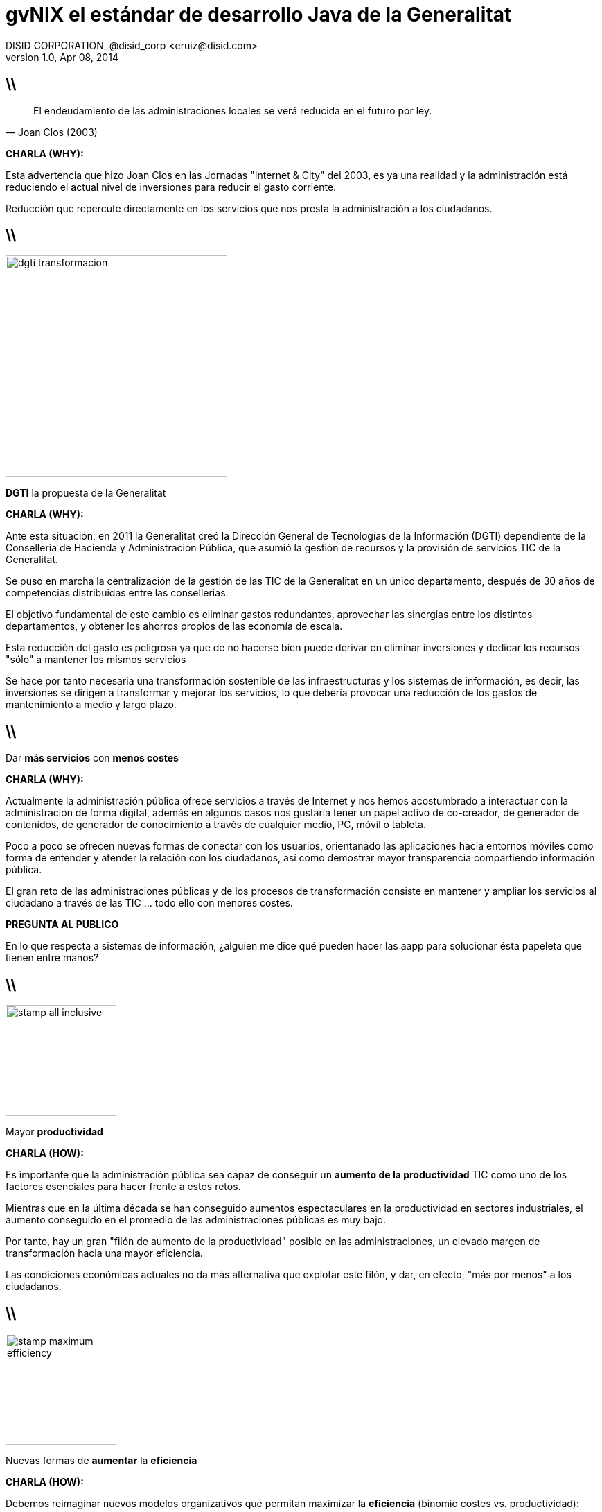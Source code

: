 //
// Build the presentation
//
// dzslides with embedded assets:
// asciidoc -a data-uri -a linkcss! slides.adoc
//
// HTML5:
// asciidoc -b html5 -o outline.html slides.adoc
//
**gvNIX** el estándar de desarrollo Java de la Generalitat
==========================================================
DISID CORPORATION, @disid_corp <eruiz@disid.com>
v1.0, Apr 08, 2014
:title: gvNIX, el estándar de desarrollo Java de la Generalitat 
:description: Slides for DISID presentation about developing with gvNIX delivered at Semana Informatica 2014.
:copyright: CC BY-NC-SA 3.0
:website: http://www.disid.com
:slidesurl: https://github.com/DISID/disid-decks
:imagesdir: images
:backend: dzslides
:linkcss: true
:dzslides-style: stormy
//:dzslides-style: tomorrow
:dzslides-transition: fade
:dzslides-aspect: 16-9
:dzslides-fonts: family=Yanone+Kaffeesatz:400,700,200,300&family=Cedarville+Cursive
:dzslides-highlight: monokai
// disable syntax highlighting unless turned on explicitly
:syntax: no-highlight

////

== WHY?

////

== \\

[quote, Joan Clos (2003)]
____
El endeudamiento de las administraciones locales se verá reducida 
en el futuro por ley.
____

[template="notesblock"]
====
*CHARLA (WHY):*

Esta advertencia que hizo Joan Clos en las Jornadas "Internet & City" del 
2003, es ya una realidad y la administración está reduciendo el actual nivel 
de inversiones para reducir el gasto corriente.

Reducción que repercute directamente en los servicios que nos presta la
administración a los ciudadanos.
====

== \\

image::dgti-transformacion.png[role="pull-right",height=320]

[{statement}]
*DGTI* la propuesta de la Generalitat

[template="notesblock"]
====
*CHARLA (WHY):*

Ante esta situación, en 2011 la Generalitat creó la 
Dirección General de Tecnologías de la Información (DGTI) 
dependiente de la Conselleria de Hacienda y Administración Pública, que asumió 
la gestión de recursos y la provisión de servicios TIC de la Generalitat.

Se puso en marcha la centralización de la gestión de las TIC de la 
Generalitat en un único departamento, después de 30 años de competencias 
distribuidas entre las consellerias.

El objetivo fundamental de este cambio es eliminar gastos redundantes, 
aprovechar las sinergias entre los distintos departamentos, y obtener los 
ahorros propios de las economía de escala.

Esta reducción del gasto es peligrosa ya que de no hacerse bien puede derivar
en eliminar inversiones y dedicar los recursos "sólo" a mantener los mismos
servicios

Se hace por tanto necesaria una transformación sostenible de las 
infraestructuras y los sistemas de información, es decir, las inversiones se 
dirigen a transformar y mejorar los servicios, lo que debería provocar una 
reducción de los gastos de mantenimiento a medio y largo plazo.
====

== \\

[{statement}]
Dar *más servicios*
con *menos costes* {nbsp} {nbsp}

[template="notesblock"]
====
*CHARLA (WHY):*

Actualmente la administración pública ofrece servicios a través de Internet y 
nos hemos acostumbrado a interactuar con la administración de forma digital,
además en algunos casos nos gustaría tener un papel activo de co-creador, de 
generador de contenidos, de generador de conocimiento a través de cualquier 
medio, PC, móvil o tableta.

Poco a poco se ofrecen nuevas formas de conectar con los usuarios, 
orientanado las aplicaciones hacia entornos móviles como forma de entender y 
atender la relación con los ciudadanos, así como demostrar mayor transparencia 
compartiendo información pública.

El gran reto de las administraciones públicas y de los procesos de
transformación consiste en mantener y ampliar los servicios al ciudadano a 
través de las TIC ... todo ello con menores costes.

*PREGUNTA AL PUBLICO*

En lo que respecta a sistemas de información, ¿alguien me dice qué pueden 
hacer las aapp para solucionar ésta papeleta que tienen entre manos?

====

////

== HOW?

////

== \\

image::stamp-all-inclusive.png[role="pull-right",width=160]

[{statement}]
Mayor *productividad*

[template="notesblock"]
====
*CHARLA (HOW):*

Es importante que la administración pública sea capaz de conseguir un
*aumento de la productividad* TIC como uno de los factores esenciales para 
hacer frente a estos retos.

Mientras que en la última década se han conseguido aumentos espectaculares en
la productividad en sectores industriales, el aumento conseguido en el 
promedio de las administraciones públicas es muy bajo.

Por tanto, hay un gran "filón de aumento de la productividad" posible en las 
administraciones, un elevado margen de transformación hacia una mayor 
eficiencia.

Las condiciones económicas actuales no da más alternativa que explotar este 
filón, y dar, en efecto, "más por menos" a los ciudadanos.
====

== \\

image::stamp-maximum-efficiency.png[role="pull-right",width=160]

[{statement}]
Nuevas formas de *aumentar* la *eficiencia*

[template="notesblock"]
====
*CHARLA (HOW):*

Debemos reimaginar nuevos modelos organizativos que permitan maximizar la 
*eficiencia* (binomio costes vs. productividad):

* Innovar aportando valor (cambiar a siguiente slide y así sucesivamente)
====

== \\

image::stamp-maximum-efficiency.png[role="pull-right",width=160]

[{statement}]
*Innovar* aportando valor

[template="notesblock"]
====
*CHARLA (HOW):*

Necesitamos innovar en la forma de construir aplicaciones, dedicando
nuestro esfuerzo sólo a aquello que aporta valor.
====

== \\

image::stamp-maximum-efficiency.png[role="pull-right",width=160]

[{statement}]
*Simplificar* y *homogeneizar*

[template="notesblock"]
====
*CHARLA (HOW):*

Buscar la simplicidad huyendo de modelos complejos, y buscando soluciones
adaptadas a los distintos proyectos.

Facilitar las tareas de soporte y mantenimiento, proyectos homogéneos que
reducen el tiempo de puesta en marcha.
====

== \\

image::stamp-maximum-efficiency.png[role="pull-right",width=160]

[{statement}]
Fomentar uso de *estándares* abiertos

[template="notesblock"]
====
*CHARLA (HOW):*

Fomentar el uso de estándares abiertos que nos dan garantía de 
documentación amplia y disponible. Un efecto derivado es que nos dan 
independencia respecto a tecnologías propietarias o productos específicos de 
fabricantes.
====

[{topic}]
== Mayor cantidad de *utilidades*

image::stamp-maximum-efficiency.png[role="pull-right",width=160]

[{stepwise}]
* Migración de aplicaciones
* Generación de código
* Integración con procesos

[template="notesblock"]
====
*CHARLA (HOW):*

Dotar a los desarrolladores de la mayor cantidad de herramientas para poder
realizar su trabajo sin necesidad de perder tiempo en buscarlas.

* Migrar aplicaciones de gestión rápidamente, utilizando herramientas de
ingeniería inversa de base de datos.

* Generador de código que genere de forma automática partes de la aplicación.

* Integrar fácilmente con procedimientos y procesos externos, evitando
duplicidades y aprovechando recursos entre las diferentes unidades de una
administración.
====

== \\

image::stamp-maximum-efficiency.png[role="pull-right",width=160]

[{statement}]
Reutilizar *experiencia* y *sinergias*

[template="notesblock"]
====
*CHARLA (HOW):*

Reutilizar la experiencia. No se trata de seguir "recomendaciones de
fabricante", sino que está contrastado con aplicaciones reales en clientes.

Aprovechar sinergias entre diferentes organizaciones y/o administraciones: 
simplificación de normativas y procedimientos, eliminación de las 
duplicidades, etc.
====

== \\

image::stamp-maximum-efficiency.png[role="pull-right",width=160]

[{statement}]
Fomentar *metodología* y *calidad*

[template="notesblock"]
====
*CHARLA (HOW):*

Uso de metodologías de desarrollo, cumplir con los criterios de calidad y
seguridad tablecidos, sin penalizar los tiempos de desarrollo.
====

== \\

image::stamp-maximum-efficiency.png[role="pull-right",width=160]

[{statement}]
Software de *código abierto*

[template="notesblock"]
====
*CHARLA (HOW):*

Aunque no lo parezca el software de código abierto es muy importante para
conseguir altas cotas de eficiencia.

Las 4 libertades que nos proporciona el el software de código abierto son:

1. Libertad para ejecutar el programa en cualquier sitio
2. Libertad para estudiarlo y adaptarlo a nuestras necesidades
3. Libertad de redistribución
4. Libertad para mejorar el programa y publicar las mejoras

En mi opinión los puntos 3 y 4 son clave para lograr una mayor eficiencia
ya que constituyen el medio que 
permite a las diferentes administraciones, y organizaciones intercambiar sus 
experiencias, sus mejores prácticas, con el fin de aprender rápidamente de 
los éxitos y fracasos de los demás, y avanzar así más eficazmente en ese 
camino de innovación permanente en el servicio de las administraciones 
públicas al ciudadano.
====

////

== WHAT?

////

== \\

image::after-create.png[caption="AsciiDoc support on GitHub"]

[{recap-final}]
== Conclusiones

*It's all about the text*
Frag the XML and just write docs!

[{ending}, hrole="name"]
== Enjoy writing docs!

[role="footer"]
{website}

////

== Resources

////

////

= Dimissed slides

== \\

[{statement}]
Incremento de la *participación ciudadana*

[template="notesblock"]
====
*CHARLA:*

El aumento de la eficiencia debe venir acompañada por otro motor importante de 
transformación: la participación de los ciudadanos. 
Internet permite un nivel de participación impensable hace 
pocos años. Los ciudadanos pueden opinar, aportar sugerencias, vehicular sus 
quejas, hacer preguntas, con un dinamismo que puede resultar de gran utilidad 
tanto al administrado como a las admnistraciones.

Por poner un ejemplo, el ciudadano puede aportar información muy afinada, y 
totalmente actualizada, sobre el estado de un determinado punto de la 
geografía de una carretera ("en este calle hay un bache"), de una ciudad 
("los contenedores de reciclado de plástico están llenos", etc).

El salto desde las webs que informan al ciudadano, hacia estos 
"sistemas públicos de información" (el ciudadano como informador 
a la administración), son sólo un ejemplo del aumento de la participación útil 
del ciudadano en la gestión de su comunidad.
====

////

